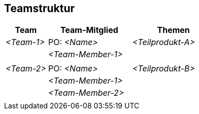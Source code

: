 [[section-Teamstruktur]]
== Teamstruktur

ifdef::req42help[]
[role="req42help"]
****
.Inhalt
Bei kleinen Produktentwicklungen mit nur einem Entwicklungsteam kann dieser Abschnitt entfallen, da die Teammitglieder bereits im vorherigen Abschnitt aufgeführt sind.  Bei skalierten großen Produkten sollte hier das Organigramm Ihrer Teams stehen und eine Zuordnung zu den Themen (z.B. Epics, Features, ...), für die dieses Team zuständig ist.


.Motivation
Wenn Sie über mehrere Teams verfügen, ist es selbstverständlich, dass Sie einen Überblick darüber haben, wer in welchem (Sub-)Team arbeitet und wie diese Teams organisiert sind. 

Der Fokus sollte darauf liegen, dass die (Teil-)Teams so organisiert sind, dass sie möglichst selbstständig Funktionen/Features oder Teilprodukte liefern können, ohne sich ständig mit allen anderen abstimmen zu müssen. 

.Notationen/Tools
Listen von Teams (jeweils mit zugewiesenen Personen und zugewiesenen Themen aus der Roadmap oder aus dem Product Backlog (z. B. Epics oder Features).

****
endif::req42help[]

[cols="1,2,2" options="header"]
|===
| Team       | Team-Mitglied      | Themen
| _<Team-1>_ | PO: _<Name>_       | _<Teilprodukt-A>_
|            | _<Team-Member-1>_  |  
|            |                    |      
| _<Team-2>_ | PO: _<Name>_       | _<Teilprodukt-B>_ 
|            | _<Team-Member-1>_  |  
|            | _<Team-Member-2>_  |
|           |                     |   
|===
